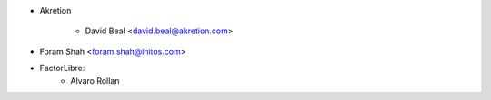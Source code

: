 * Akretion

    * David Beal <david.beal@akretion.com>
* Foram Shah <foram.shah@initos.com>
* FactorLibre:
    * Alvaro Rollan
